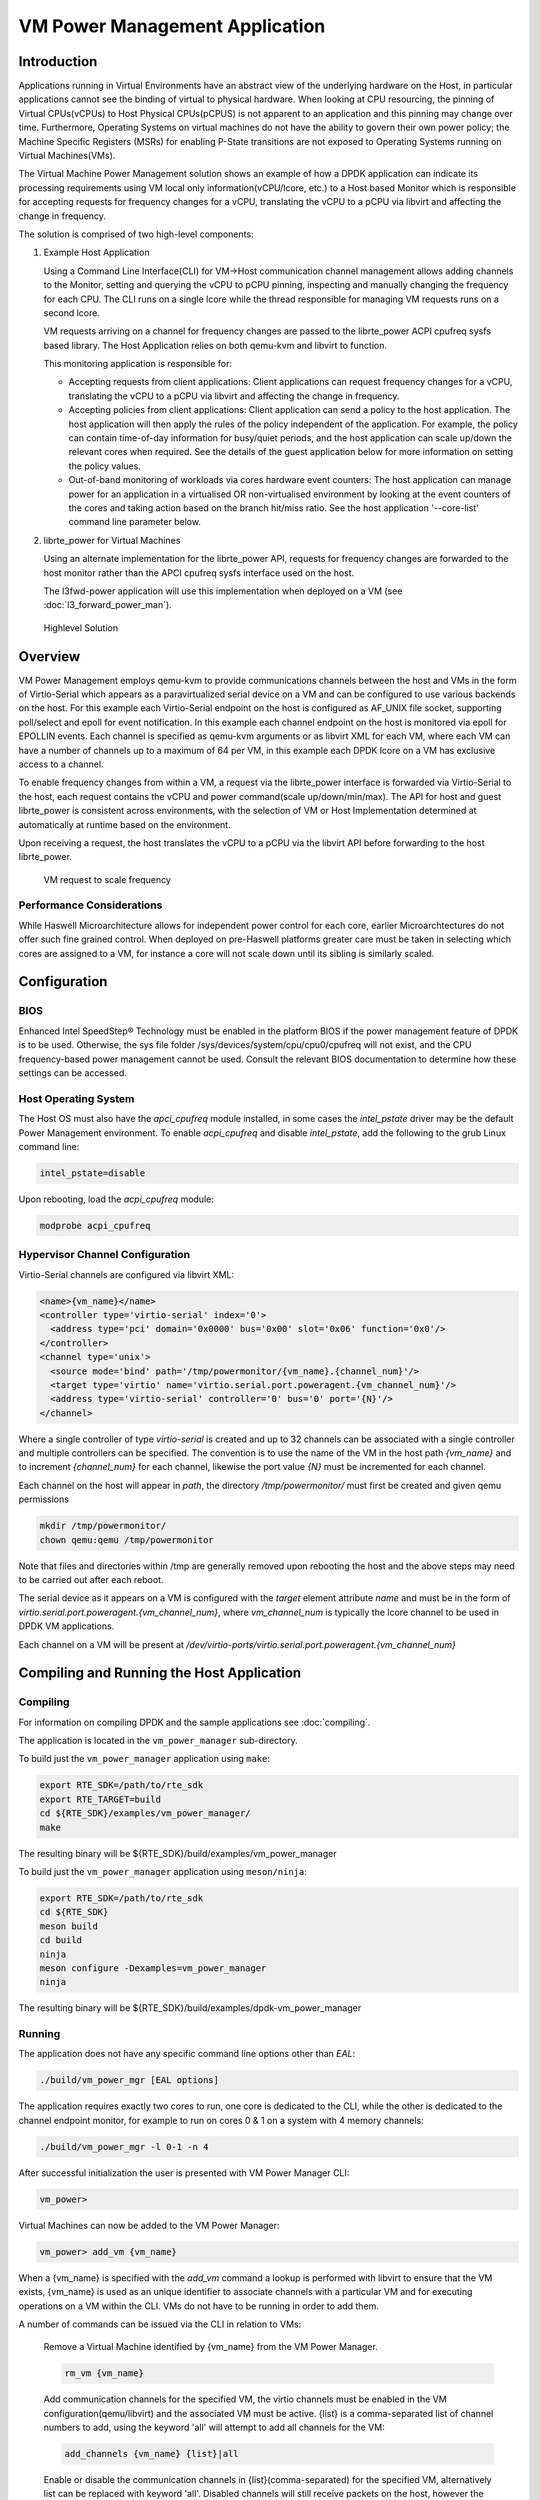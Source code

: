 ..  SPDX-License-Identifier: BSD-3-Clause
    Copyright(c) 2010-2014 Intel Corporation.

VM Power Management Application
===============================

Introduction
------------

Applications running in Virtual Environments have an abstract view of
the underlying hardware on the Host, in particular applications cannot see
the binding of virtual to physical hardware.
When looking at CPU resourcing, the pinning of Virtual CPUs(vCPUs) to
Host Physical CPUs(pCPUS) is not apparent to an application
and this pinning may change over time.
Furthermore, Operating Systems on virtual machines do not have the ability
to govern their own power policy; the Machine Specific Registers (MSRs)
for enabling P-State transitions are not exposed to Operating Systems
running on Virtual Machines(VMs).

The Virtual Machine Power Management solution shows an example of
how a DPDK application can indicate its processing requirements using VM local
only information(vCPU/lcore, etc.) to a Host based Monitor which is responsible
for accepting requests for frequency changes for a vCPU, translating the vCPU
to a pCPU via libvirt and affecting the change in frequency.

The solution is comprised of two high-level components:

#. Example Host Application

   Using a Command Line Interface(CLI) for VM->Host communication channel management
   allows adding channels to the Monitor, setting and querying the vCPU to pCPU pinning,
   inspecting and manually changing the frequency for each CPU.
   The CLI runs on a single lcore while the thread responsible for managing
   VM requests runs on a second lcore.

   VM requests arriving on a channel for frequency changes are passed
   to the librte_power ACPI cpufreq sysfs based library.
   The Host Application relies on both qemu-kvm and libvirt to function.

   This monitoring application is responsible for:

   - Accepting requests from client applications: Client applications can
     request frequency changes for a vCPU, translating
     the vCPU to a pCPU via libvirt and affecting the change in frequency.

   - Accepting policies from client applications: Client application can
     send a policy to the host application. The
     host application will then apply the rules of the policy independent
     of the application. For example, the policy can contain time-of-day
     information for busy/quiet periods, and the host application can scale
     up/down the relevant cores when required. See the details of the guest
     application below for more information on setting the policy values.

   - Out-of-band monitoring of workloads via cores hardware event counters:
     The host application can manage power for an application in a virtualised
     OR non-virtualised environment by looking at the event counters of the
     cores and taking action based on the branch hit/miss ratio. See the host
     application '--core-list' command line parameter below.

#. librte_power for Virtual Machines

   Using an alternate implementation for the librte_power API, requests for
   frequency changes are forwarded to the host monitor rather than
   the APCI cpufreq sysfs interface used on the host.

   The l3fwd-power application will use this implementation when deployed on a VM
   (see :doc:`l3_forward_power_man`).

.. _figure_vm_power_mgr_highlevel:

.. figure:: img/vm_power_mgr_highlevel.*

   Highlevel Solution


Overview
--------

VM Power Management employs qemu-kvm to provide communications channels
between the host and VMs in the form of Virtio-Serial which appears as
a paravirtualized serial device on a VM and can be configured to use
various backends on the host. For this example each Virtio-Serial endpoint
on the host is configured as AF_UNIX file socket, supporting poll/select
and epoll for event notification.
In this example each channel endpoint on the host is monitored via
epoll for EPOLLIN events.
Each channel is specified as qemu-kvm arguments or as libvirt XML for each VM,
where each VM can have a number of channels up to a maximum of 64 per VM,
in this example each DPDK lcore on a VM has exclusive access to a channel.

To enable frequency changes from within a VM, a request via the librte_power interface
is forwarded via Virtio-Serial to the host, each request contains the vCPU
and power command(scale up/down/min/max).
The API for host and guest librte_power is consistent across environments,
with the selection of VM or Host Implementation determined at automatically
at runtime based on the environment.

Upon receiving a request, the host translates the vCPU to a pCPU via
the libvirt API before forwarding to the host librte_power.

.. _figure_vm_power_mgr_vm_request_seq:

.. figure:: img/vm_power_mgr_vm_request_seq.*

   VM request to scale frequency


Performance Considerations
~~~~~~~~~~~~~~~~~~~~~~~~~~

While Haswell Microarchitecture allows for independent power control for each core,
earlier Microarchtectures do not offer such fine grained control.
When deployed on pre-Haswell platforms greater care must be taken in selecting
which cores are assigned to a VM, for instance a core will not scale down
until its sibling is similarly scaled.

Configuration
-------------

BIOS
~~~~

Enhanced Intel SpeedStep® Technology must be enabled in the platform BIOS
if the power management feature of DPDK is to be used.
Otherwise, the sys file folder /sys/devices/system/cpu/cpu0/cpufreq will not exist,
and the CPU frequency-based power management cannot be used.
Consult the relevant BIOS documentation to determine how these settings
can be accessed.

Host Operating System
~~~~~~~~~~~~~~~~~~~~~

The Host OS must also have the *apci_cpufreq* module installed, in some cases
the *intel_pstate* driver may be the default Power Management environment.
To enable *acpi_cpufreq* and disable *intel_pstate*, add the following
to the grub Linux command line:

.. code-block:: console

  intel_pstate=disable

Upon rebooting, load the *acpi_cpufreq* module:

.. code-block:: console

  modprobe acpi_cpufreq

Hypervisor Channel Configuration
~~~~~~~~~~~~~~~~~~~~~~~~~~~~~~~~

Virtio-Serial channels are configured via libvirt XML:


.. code-block:: xml

  <name>{vm_name}</name>
  <controller type='virtio-serial' index='0'>
    <address type='pci' domain='0x0000' bus='0x00' slot='0x06' function='0x0'/>
  </controller>
  <channel type='unix'>
    <source mode='bind' path='/tmp/powermonitor/{vm_name}.{channel_num}'/>
    <target type='virtio' name='virtio.serial.port.poweragent.{vm_channel_num}'/>
    <address type='virtio-serial' controller='0' bus='0' port='{N}'/>
  </channel>


Where a single controller of type *virtio-serial* is created and up to 32 channels
can be associated with a single controller and multiple controllers can be specified.
The convention is to use the name of the VM in the host path *{vm_name}* and
to increment *{channel_num}* for each channel, likewise the port value *{N}*
must be incremented for each channel.

Each channel on the host will appear in *path*, the directory */tmp/powermonitor/*
must first be created and given qemu permissions

.. code-block:: console

  mkdir /tmp/powermonitor/
  chown qemu:qemu /tmp/powermonitor

Note that files and directories within /tmp are generally removed upon
rebooting the host and the above steps may need to be carried out after each reboot.

The serial device as it appears on a VM is configured with the *target* element attribute *name*
and must be in the form of *virtio.serial.port.poweragent.{vm_channel_num}*,
where *vm_channel_num* is typically the lcore channel to be used in DPDK VM applications.

Each channel on a VM will be present at */dev/virtio-ports/virtio.serial.port.poweragent.{vm_channel_num}*

Compiling and Running the Host Application
------------------------------------------

Compiling
~~~~~~~~~

For information on compiling DPDK and the sample applications
see :doc:`compiling`.

The application is located in the ``vm_power_manager`` sub-directory.

To build just the ``vm_power_manager`` application using ``make``:

.. code-block:: console

  export RTE_SDK=/path/to/rte_sdk
  export RTE_TARGET=build
  cd ${RTE_SDK}/examples/vm_power_manager/
  make

The resulting binary will be ${RTE_SDK}/build/examples/vm_power_manager

To build just the ``vm_power_manager`` application using ``meson/ninja``:

.. code-block:: console

  export RTE_SDK=/path/to/rte_sdk
  cd ${RTE_SDK}
  meson build
  cd build
  ninja
  meson configure -Dexamples=vm_power_manager
  ninja

The resulting binary will be ${RTE_SDK}/build/examples/dpdk-vm_power_manager

Running
~~~~~~~

The application does not have any specific command line options other than *EAL*:

.. code-block:: console

 ./build/vm_power_mgr [EAL options]

The application requires exactly two cores to run, one core is dedicated to the CLI,
while the other is dedicated to the channel endpoint monitor, for example to run
on cores 0 & 1 on a system with 4 memory channels:

.. code-block:: console

 ./build/vm_power_mgr -l 0-1 -n 4

After successful initialization the user is presented with VM Power Manager CLI:

.. code-block:: console

  vm_power>

Virtual Machines can now be added to the VM Power Manager:

.. code-block:: console

  vm_power> add_vm {vm_name}

When a {vm_name} is specified with the *add_vm* command a lookup is performed
with libvirt to ensure that the VM exists, {vm_name} is used as an unique identifier
to associate channels with a particular VM and for executing operations on a VM within the CLI.
VMs do not have to be running in order to add them.

A number of commands can be issued via the CLI in relation to VMs:

  Remove a Virtual Machine identified by {vm_name} from the VM Power Manager.

  .. code-block:: console

    rm_vm {vm_name}

  Add communication channels for the specified VM, the virtio channels must be enabled
  in the VM configuration(qemu/libvirt) and the associated VM must be active.
  {list} is a comma-separated list of channel numbers to add, using the keyword 'all'
  will attempt to add all channels for the VM:

  .. code-block:: console

    add_channels {vm_name} {list}|all

  Enable or disable the communication channels in {list}(comma-separated)
  for the specified VM, alternatively list can be replaced with keyword 'all'.
  Disabled channels will still receive packets on the host, however the commands
  they specify will be ignored. Set status to 'enabled' to begin processing requests again:

  .. code-block:: console

    set_channel_status {vm_name} {list}|all enabled|disabled

  Print to the CLI the information on the specified VM, the information
  lists the number of vCPUS, the pinning to pCPU(s) as a bit mask, along with
  any communication channels associated with each VM, along with the status of each channel:

  .. code-block:: console

    show_vm {vm_name}

  Set the binding of Virtual CPU on VM with name {vm_name}  to the Physical CPU mask:

  .. code-block:: console

    set_pcpu_mask {vm_name} {vcpu} {pcpu}

  Set the binding of Virtual CPU on VM to the Physical CPU:

  .. code-block:: console

    set_pcpu {vm_name} {vcpu} {pcpu}

Manual control and inspection can also be carried in relation CPU frequency scaling:

  Get the current frequency for each core specified in the mask:

  .. code-block:: console

    show_cpu_freq_mask {mask}

  Set the current frequency for the cores specified in {core_mask} by scaling each up/down/min/max:

  .. code-block:: console

    set_cpu_freq {core_mask} up|down|min|max

  Get the current frequency for the specified core:

  .. code-block:: console

    show_cpu_freq {core_num}

  Set the current frequency for the specified core by scaling up/down/min/max:

  .. code-block:: console

    set_cpu_freq {core_num} up|down|min|max

There are also some command line parameters for enabling the out-of-band
monitoring of branch ratio on cores doing busy polling via PMDs.

  .. code-block:: console

    --core-list {list of cores}

  When this parameter is used, the list of cores specified will monitor the ratio
  between branch hits and branch misses. A tightly polling PMD thread will have a
  very low branch ratio, so the core frequency will be scaled down to the minimim
  allowed value. When packets are received, the code path will alter, causing the
  branch ratio to increase. When the ratio goes above the ratio threshold, the
  core frequency will be scaled up to the maximum allowed value.

  .. code-block:: console

    --branch-ratio {ratio}

  The branch ratio is a floating point number that specifies the threshold at which
  to scale up or down for the given workload. The default branch ratio is 0.01,
  and will need to be adjusted for different workloads.



JSON API
~~~~~~~~

In addition to the command line interface for host command and a virtio-serial
interface for VM power policies, there is also a JSON interface through which
power commands and policies can be sent. This functionality adds a dependency
on the Jansson library, and the Jansson development package must be installed
on the system before the JSON parsing functionality is included in the app.
This is achieved by:

  .. code-block:: javascript

    apt-get install libjansson-dev

The command and package name may be different depending on your operating
system. It's worth noting that the app will successfully build without this
package present, but a warning is shown during compilation, and the JSON
parsing functionality will not be present in the app.

Sending a command or policy to the power manager application is achieved by
simply opening a fifo file, writing a JSON string to that fifo, and closing
the file.

The fifo is at /tmp/powermonitor/fifo

The jason string can be a policy or instruction, and takes the following
format:

  .. code-block:: javascript

    {"packet_type": {
      "pair_1": value,
      "pair_2": value
    }}

The 'packet_type' header can contain one of two values, depending on
whether a policy or power command is being sent. The two possible values are
"policy" and "instruction", and the expected name-value pairs is different
depending on which type is being sent.

The pairs are the format of standard JSON name-value pairs. The value type
varies between the different name/value pairs, and may be integers, strings,
arrays, etc. Examples of policies follow later in this document. The allowed
names and value types are as follows:


:Pair Name: "name"
:Description: Name of the VM or Host. Allows the parser to associate the
  policy with the relevant VM or Host OS.
:Type: string
:Values: any valid string
:Required: yes
:Example:

    .. code-block:: javascript

      "name", "ubuntu2"


:Pair Name: "command"
:Description: The type of packet we're sending to the power manager. We can be
  creating or destroying a policy, or sending a direct command to adjust
  the frequency of a core, similar to the command line interface.
:Type: string
:Values:

  :CREATE: used when creating a new policy,
  :DESTROY: used when removing a policy,
  :POWER: used when sending an immediate command, max, min, etc.
:Required: yes
:Example:

    .. code-block:: javascript

      "command", "CREATE"


:Pair Name: "policy_type"
:Description: Type of policy to apply. Please see vm_power_manager documentation
  for more information on the types of policies that may be used.
:Type: string
:Values:

  :TIME: Time-of-day policy. Frequencies of the relevant cores are
    scaled up/down depending on busy and quiet hours.
  :TRAFFIC: This policy takes statistics from the NIC and scales up
    and down accordingly.
  :WORKLOAD: This policy looks at how heavily loaded the cores are,
    and scales up and down accordingly.
  :BRANCH_RATIO: This out-of-band policy can look at the ratio between
    branch hits and misses on a core, and is useful for detecting
    how much packet processing a core is doing.
:Required: only for CREATE/DESTROY command
:Example:

  .. code-block:: javascript

    "policy_type", "TIME"

:Pair Name: "busy_hours"
:Description: The hours of the day in which we scale up the cores for busy
  times.
:Type: array of integers
:Values: array with list of hour numbers, (0-23)
:Required: only for TIME policy
:Example:

  .. code-block:: javascript

    "busy_hours":[ 17, 18, 19, 20, 21, 22, 23 ]

:Pair Name: "quiet_hours"
:Description: The hours of the day in which we scale down the cores for quiet
  times.
:Type: array of integers
:Values: array with list of hour numbers, (0-23)
:Required: only for TIME policy
:Example:

  .. code-block:: javascript

    "quiet_hours":[ 2, 3, 4, 5, 6 ]

:Pair Name: "avg_packet_thresh"
:Description: Threshold below which the frequency will be set to min for
  the TRAFFIC policy. If the traffic rate is above this and below max, the
  frequency will be set to medium.
:Type: integer
:Values: The number of packets below which the TRAFFIC policy applies the
  minimum frequency, or medium frequency if between avg and max thresholds.
:Required: only for TRAFFIC policy
:Example:

  .. code-block:: javascript

    "avg_packet_thresh": 100000

:Pair Name: "max_packet_thresh"
:Description: Threshold above which the frequency will be set to max for
  the TRAFFIC policy
:Type: integer
:Values: The number of packets per interval above which the TRAFFIC policy
  applies the maximum frequency
:Required: only for TRAFFIC policy
:Example:

  .. code-block:: javascript

    "max_packet_thresh": 500000

:Pair Name: "core_list"
:Description: The cores to which to apply the policy.
:Type: array of integers
:Values: array with list of virtual CPUs.
:Required: only policy CREATE/DESTROY
:Example:

  .. code-block:: javascript

    "core_list":[ 10, 11 ]

:Pair Name: "workload"
:Description: When our policy is of type WORKLOAD, we need to specify how
  heavy our workload is.
:Type: string
:Values:

  :HIGH: For cores running workloads that require high frequencies
  :MEDIUM: For cores running workloads that require medium frequencies
  :LOW: For cores running workloads that require low frequencies
:Required: only for WORKLOAD policy types
:Example:

  .. code-block:: javascript

    "workload", "MEDIUM"

:Pair Name: "mac_list"
:Description: When our policy is of type TRAFFIC, we need to specify the
  MAC addresses that the host needs to monitor
:Type: string
:Values: array with a list of mac address strings.
:Required: only for TRAFFIC policy types
:Example:

  .. code-block:: javascript

    "mac_list":[ "de:ad:be:ef:01:01", "de:ad:be:ef:01:02" ]

:Pair Name: "unit"
:Description: the type of power operation to apply in the command
:Type: string
:Values:

  :SCALE_MAX: Scale frequency of this core to maximum
  :SCALE_MIN: Scale frequency of this core to minimum
  :SCALE_UP: Scale up frequency of this core
  :SCALE_DOWN: Scale down frequency of this core
  :ENABLE_TURBO: Enable Turbo Boost for this core
  :DISABLE_TURBO: Disable Turbo Boost for this core
:Required: only for POWER instruction
:Example:

  .. code-block:: javascript

    "unit", "SCALE_MAX"

:Pair Name: "resource_id"
:Description: The core to which to apply the power command.
:Type: integer
:Values: valid core id for VM or host OS.
:Required: only POWER instruction
:Example:

  .. code-block:: javascript

    "resource_id": 10

JSON API Examples
~~~~~~~~~~~~~~~~~

Profile create example:

  .. code-block:: javascript

    {"policy": {
      "name": "ubuntu",
      "command": "create",
      "policy_type": "TIME",
      "busy_hours":[ 17, 18, 19, 20, 21, 22, 23 ],
      "quiet_hours":[ 2, 3, 4, 5, 6 ],
      "core_list":[ 11 ]
    }}

Profile destroy example:

  .. code-block:: javascript

    {"profile": {
      "name": "ubuntu",
      "command": "destroy",
    }}

Power command example:

  .. code-block:: javascript

    {"command": {
      "name": "ubuntu",
      "unit": "SCALE_MAX",
      "resource_id": 10
    }}

To send a JSON string to the Power Manager application, simply paste the
example JSON string into a text file and cat it into the fifo:

  .. code-block:: console

    cat file.json >/tmp/powermonitor/fifo

The console of the Power Manager application should indicate the command that
was just received via the fifo.

Compiling and Running the Guest Applications
--------------------------------------------

l3fwd-power is one sample application that can be used with vm_power_manager.

A guest CLI is also provided for validating the setup.

For both l3fwd-power and guest CLI, the channels for the VM must be monitored by the
host application using the *add_channels* command on the host. This typically uses
the following commands in the host application:

.. code-block:: console

  vm_power> add_vm vmname
  vm_power> add_channels vmname all
  vm_power> set_channel_status vmname all enabled
  vm_power> show_vm vmname


Compiling
~~~~~~~~~

For information on compiling DPDK and the sample applications
see :doc:`compiling`.

For compiling and running l3fwd-power, see :doc:`l3_forward_power_man`.

The application is located in the ``guest_cli`` sub-directory under ``vm_power_manager``.

To build just the ``guest_vm_power_manager`` application using ``make``:

.. code-block:: console

  export RTE_SDK=/path/to/rte_sdk
  export RTE_TARGET=build
  cd ${RTE_SDK}/examples/vm_power_manager/guest_cli/
  make

The resulting binary will be ${RTE_SDK}/build/examples/guest_cli

To build just the ``vm_power_manager`` application using ``meson/ninja``:

.. code-block:: console

  export RTE_SDK=/path/to/rte_sdk
  cd ${RTE_SDK}
  meson build
  cd build
  ninja
  meson configure -Dexamples=vm_power_manager/guest_cli
  ninja

The resulting binary will be ${RTE_SDK}/build/examples/guest_cli

Running
~~~~~~~

The standard *EAL* command line parameters are required:

.. code-block:: console

 ./build/guest_vm_power_mgr [EAL options] -- [guest options]

The guest example uses a channel for each lcore enabled. For example,
to run on cores 0,1,2,3:

.. code-block:: console

 ./build/guest_vm_power_mgr -l 0-3

Optionally, there is a list of command line parameter should the user wish to send a power
policy down to the host application. These parameters are as follows:

  .. code-block:: console

    --vm-name {name of guest vm}

  This parameter allows the user to change the Virtual Machine name passed down to the
  host application via the power policy. The default is "ubuntu2"

  .. code-block:: console

    --vcpu-list {list vm cores}

  A comma-separated list of cores in the VM that the user wants the host application to
  monitor. The list of cores in any vm starts at zero, and these are mapped to the
  physical cores by the host application once the policy is passed down.
  Valid syntax includes individial cores '2,3,4', or a range of cores '2-4', or a
  combination of both '1,3,5-7'

  .. code-block:: console

    --busy-hours {list of busy hours}

  A comma-separated list of hours within which to set the core frequency to maximum.
  Valid syntax includes individial hours '2,3,4', or a range of hours '2-4', or a
  combination of both '1,3,5-7'. Valid hours are 0 to 23.

  .. code-block:: console

    --quiet-hours {list of quiet hours}

  A comma-separated list of hours within which to set the core frequency to minimum.
  Valid syntax includes individial hours '2,3,4', or a range of hours '2-4', or a
  combination of both '1,3,5-7'. Valid hours are 0 to 23.

  .. code-block:: console

    --policy {policy type}

  The type of policy. This can be one of the following values:
  TRAFFIC - based on incoming traffic rates on the NIC.
  TIME - busy/quiet hours policy.
  BRANCH_RATIO - uses branch ratio counters to determine core busyness.
  Not all parameters are needed for all policy types. For example, BRANCH_RATIO
  only needs the vcpu-list parameter, not any of the hours.


After successful initialization the user is presented with VM Power Manager Guest CLI:

.. code-block:: console

  vm_power(guest)>

To change the frequency of a lcore, use the set_cpu_freq command.
Where {core_num} is the lcore and channel to change frequency by scaling up/down/min/max.

.. code-block:: console

  set_cpu_freq {core_num} up|down|min|max

To start the application and configure the power policy, and send it to the host:

.. code-block:: console

 ./build/guest_vm_power_mgr -l 0-3 -n 4 -- --vm-name=ubuntu --policy=BRANCH_RATIO --vcpu-list=2-4

Once the VM Power Manager Guest CLI appears, issuing the 'send_policy now' command
will send the policy to the host:

.. code-block:: console

  send_policy now

Once the policy is sent to the host, the host application takes over the power monitoring
of the specified cores in the policy.

